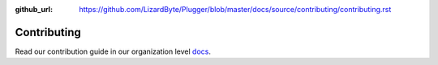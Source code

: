 :github_url: https://github.com/LizardByte/Plugger/blob/master/docs/source/contributing/contributing.rst

Contributing
============

Read our contribution guide in our organization level
`docs <https://lizardbyte.readthedocs.io/en/latest/developers/contributing.html>`__.
